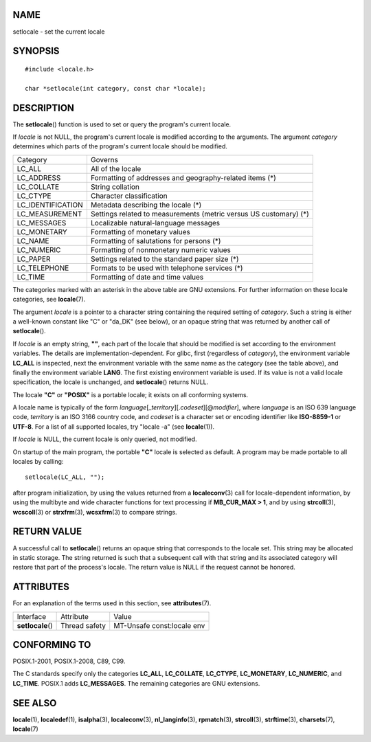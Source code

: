 NAME
====

setlocale - set the current locale

SYNOPSIS
========

::

   #include <locale.h>

   char *setlocale(int category, const char *locale);

DESCRIPTION
===========

The **setlocale**\ () function is used to set or query the program's
current locale.

If *locale* is not NULL, the program's current locale is modified
according to the arguments. The argument *category* determines which
parts of the program's current locale should be modified.

================= ===============================================
Category          Governs
LC_ALL            All of the locale
LC_ADDRESS        Formatting of addresses and
                  geography-related items (*)
LC_COLLATE        String collation
LC_CTYPE          Character classification
LC_IDENTIFICATION Metadata describing the locale (*)
LC_MEASUREMENT    Settings related to measurements
                  (metric versus US customary) (*)
LC_MESSAGES       Localizable natural-language messages
LC_MONETARY       Formatting of monetary values
LC_NAME           Formatting of salutations for persons (*)
LC_NUMERIC        Formatting of nonmonetary numeric values
LC_PAPER          Settings related to the standard paper size (*)
LC_TELEPHONE      Formats to be used with telephone services (*)
LC_TIME           Formatting of date and time values
================= ===============================================

The categories marked with an asterisk in the above table are GNU
extensions. For further information on these locale categories, see
**locale**\ (7).

The argument *locale* is a pointer to a character string containing the
required setting of *category*. Such a string is either a well-known
constant like "C" or "da_DK" (see below), or an opaque string that was
returned by another call of **setlocale**\ ().

If *locale* is an empty string, **""**, each part of the locale that
should be modified is set according to the environment variables. The
details are implementation-dependent. For glibc, first (regardless of
*category*), the environment variable **LC_ALL** is inspected, next the
environment variable with the same name as the category (see the table
above), and finally the environment variable **LANG**. The first
existing environment variable is used. If its value is not a valid
locale specification, the locale is unchanged, and **setlocale**\ ()
returns NULL.

The locale **"C"** or **"POSIX"** is a portable locale; it exists on all
conforming systems.

A locale name is typically of the form
*language*\ [\_\ *territory*][.\ *codeset*][@\ *modifier*], where
*language* is an ISO 639 language code, *territory* is an ISO 3166
country code, and *codeset* is a character set or encoding identifier
like **ISO-8859-1** or **UTF-8**. For a list of all supported locales,
try "locale -a" (see **locale**\ (1)).

If *locale* is NULL, the current locale is only queried, not modified.

On startup of the main program, the portable **"C"** locale is selected
as default. A program may be made portable to all locales by calling:

::

   setlocale(LC_ALL, "");

after program initialization, by using the values returned from a
**localeconv**\ (3) call for locale-dependent information, by using the
multibyte and wide character functions for text processing if
**MB_CUR_MAX > 1**, and by using **strcoll**\ (3), **wcscoll**\ (3) or
**strxfrm**\ (3), **wcsxfrm**\ (3) to compare strings.

RETURN VALUE
============

A successful call to **setlocale**\ () returns an opaque string that
corresponds to the locale set. This string may be allocated in static
storage. The string returned is such that a subsequent call with that
string and its associated category will restore that part of the
process's locale. The return value is NULL if the request cannot be
honored.

ATTRIBUTES
==========

For an explanation of the terms used in this section, see
**attributes**\ (7).

================= ============= ==========================
Interface         Attribute     Value
**setlocale**\ () Thread safety MT-Unsafe const:locale env
================= ============= ==========================

CONFORMING TO
=============

POSIX.1-2001, POSIX.1-2008, C89, C99.

The C standards specify only the categories **LC_ALL**, **LC_COLLATE**,
**LC_CTYPE**, **LC_MONETARY**, **LC_NUMERIC**, and **LC_TIME**. POSIX.1
adds **LC_MESSAGES**. The remaining categories are GNU extensions.

SEE ALSO
========

**locale**\ (1), **localedef**\ (1), **isalpha**\ (3),
**localeconv**\ (3), **nl_langinfo**\ (3), **rpmatch**\ (3),
**strcoll**\ (3), **strftime**\ (3), **charsets**\ (7), **locale**\ (7)
